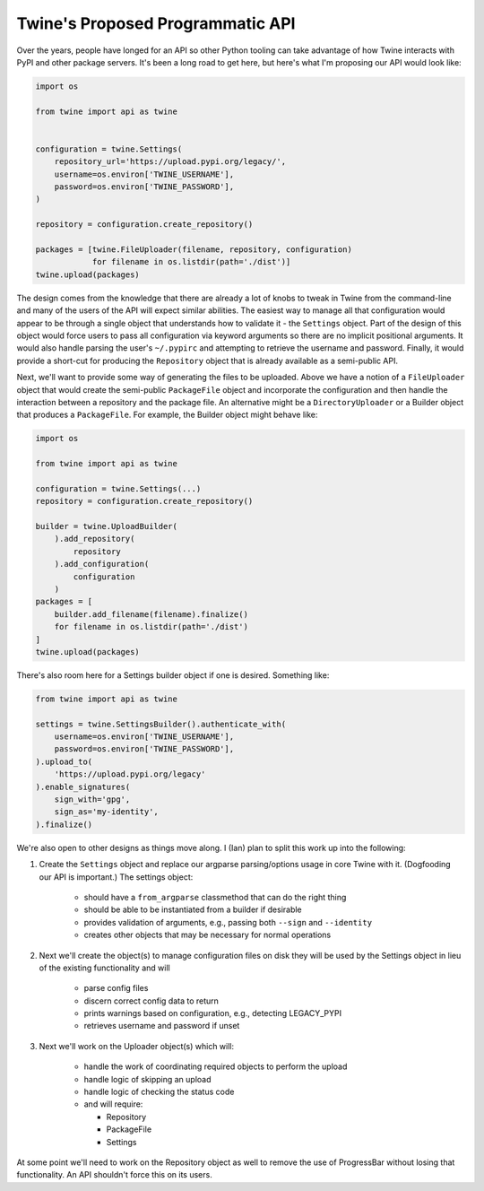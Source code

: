 Twine's Proposed Programmatic API
=================================

Over the years, people have longed for an API so other Python tooling can take
advantage of how Twine interacts with PyPI and other package servers. It's
been a long road to get here, but here's what I'm proposing our API would look
like:

.. code-block:: python

    import os

    from twine import api as twine


    configuration = twine.Settings(
        repository_url='https://upload.pypi.org/legacy/',
        username=os.environ['TWINE_USERNAME'],
        password=os.environ['TWINE_PASSWORD'],
    )

    repository = configuration.create_repository()

    packages = [twine.FileUploader(filename, repository, configuration)
                for filename in os.listdir(path='./dist')]
    twine.upload(packages)


The design comes from the knowledge that there are already a lot of knobs to
tweak in Twine from the command-line and many of the users of the API will
expect similar abilities. The easiest way to manage all that configuration
would appear to be through a single object that understands how to validate
it - the ``Settings`` object. Part of the design of this object would force
users to pass all configuration via keyword arguments so there are no implicit
positional arguments. It would also handle parsing the user's ``~/.pypirc``
and attempting to retrieve the username and password. Finally, it would
provide a short-cut for producing the ``Repository`` object that is already
available as a semi-public API.

Next, we'll want to provide some way of generating the files to be uploaded.
Above we have a notion of a ``FileUploader`` object that would create the
semi-public ``PackageFile`` object and incorporate the configuration and then
handle the interaction between a repository and the package file. An
alternative might be a ``DirectoryUploader`` or a Builder object that produces
a ``PackageFile``. For example, the Builder object might behave like:

.. code-block:: python

    import os

    from twine import api as twine

    configuration = twine.Settings(...)
    repository = configuration.create_repository()

    builder = twine.UploadBuilder(
        ).add_repository(
            repository
        ).add_configuration(
            configuration
        )
    packages = [
        builder.add_filename(filename).finalize()
        for filename in os.listdir(path='./dist')
    ]
    twine.upload(packages)


There's also room here for a Settings builder object if one is desired.
Something like:

.. code-block:: python

    from twine import api as twine

    settings = twine.SettingsBuilder().authenticate_with(
        username=os.environ['TWINE_USERNAME'],
        password=os.environ['TWINE_PASSWORD'],
    ).upload_to(
        'https://upload.pypi.org/legacy'
    ).enable_signatures(
        sign_with='gpg',
        sign_as='my-identity',
    ).finalize()


We're also open to other designs as things move along. I (Ian) plan to split
this work up into the following:

1. Create the ``Settings`` object and replace our argparse parsing/options
   usage in core Twine with it. (Dogfooding our API is important.) The
   settings object:

    * should have a ``from_argparse`` classmethod that can do the right thing

    * should be able to be instantiated from a builder if desirable

    * provides validation of arguments, e.g., passing both ``--sign`` and
      ``--identity``

    * creates other objects that may be necessary for normal operations

2. Next we'll create the object(s) to manage configuration files on disk they
   will be used by the Settings object in lieu of the existing functionality
   and will

    * parse config files

    * discern correct config data to return

    * prints warnings based on configuration, e.g., detecting LEGACY_PYPI

    * retrieves username and password if unset

3. Next we'll work on the Uploader object(s) which will:

    * handle the work of coordinating required objects to perform the upload

    * handle logic of skipping an upload

    * handle logic of checking the status code

    * and will require:

      - Repository

      - PackageFile

      - Settings

At some point we'll need to work on the Repository object as well to remove
the use of ProgressBar without losing that functionality. An API shouldn't
force this on its users.
